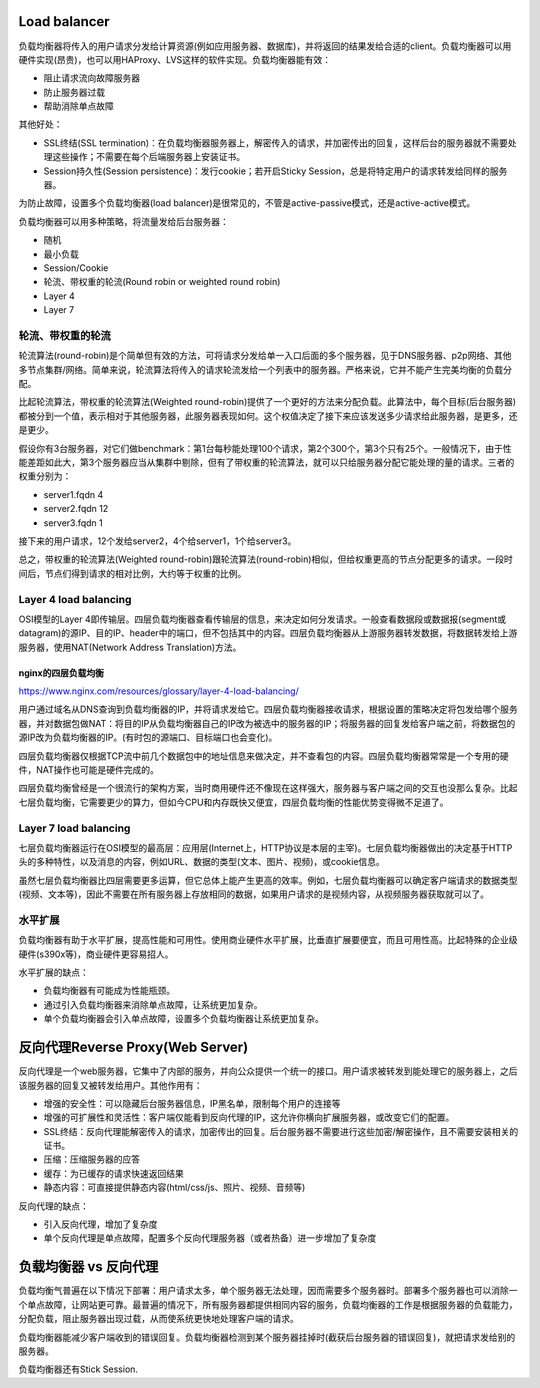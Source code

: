 Load balancer
====================================================

.. image:: images/load-balancer.png

负载均衡器将传入的用户请求分发给计算资源(例如应用服务器、数据库)，并将返回的结果发给合适的client。负载均衡器可以用硬件实现(昂贵)，也可以用HAProxy、LVS这样的软件实现。负载均衡器能有效：

- 阻止请求流向故障服务器
- 防止服务器过载
- 帮助消除单点故障

其他好处：

- SSL终结(SSL termination)：在负载均衡器服务器上，解密传入的请求，并加密传出的回复，这样后台的服务器就不需要处理这些操作；不需要在每个后端服务器上安装证书。
- Session持久性(Session persistence)：发行cookie；若开启Sticky Session，总是将特定用户的请求转发给同样的服务器。

为防止故障，设置多个负载均衡器(load balancer)是很常见的，不管是active-passive模式，还是active-active模式。

负载均衡器可以用多种策略，将流量发给后台服务器：

- 随机
- 最小负载
- Session/Cookie
- 轮流、带权重的轮流(Round robin or weighted round robin)
- Layer 4
- Layer 7

轮流、带权重的轮流
--------------------------------------
轮流算法(round-robin)是个简单但有效的方法，可将请求分发给单一入口后面的多个服务器，见于DNS服务器、p2p网络、其他多节点集群/网络。简单来说，轮流算法将传入的请求轮流发给一个列表中的服务器。严格来说，它并不能产生完美均衡的负载分配。

比起轮流算法，带权重的轮流算法(Weighted round-robin)提供了一个更好的方法来分配负载。此算法中，每个目标(后台服务器)都被分到一个值，表示相对于其他服务器，此服务器表现如何。这个权值决定了接下来应该发送多少请求给此服务器，是更多，还是更少。

假设你有3台服务器，对它们做benchmark：第1台每秒能处理100个请求，第2个300个，第3个只有25个。一般情况下，由于性能差距如此大，第3个服务器应当从集群中剔除，但有了带权重的轮流算法，就可以只给服务器分配它能处理的量的请求。三者的权重分别为：

- server1.fqdn      4
- server2.fqdn      12
- server3.fqdn      1

接下来的用户请求，12个发给server2，4个给server1，1个给server3。

总之，带权重的轮流算法(Weighted round-robin)跟轮流算法(round-robin)相似，但给权重更高的节点分配更多的请求。一段时间后，节点们得到请求的相对比例，大约等于权重的比例。

Layer 4 load balancing
--------------------------------------
OSI模型的Layer 4即传输层。四层负载均衡器查看传输层的信息，来决定如何分发请求。一般查看数据段或数据报(segment或datagram)的源IP、目的IP、header中的端口，但不包括其中的内容。四层负载均衡器从上游服务器转发数据，将数据转发给上游服务器，使用NAT(Network Address Translation)方法。

nginx的四层负载均衡
+++++++++++++++++++++++++++
https://www.nginx.com/resources/glossary/layer-4-load-balancing/

用户通过域名从DNS查询到负载均衡器的IP，并将请求发给它。四层负载均衡器接收请求，根据设置的策略决定将包发给哪个服务器，并对数据包做NAT：将目的IP从负载均衡器自己的IP改为被选中的服务器的IP；将服务器的回复发给客户端之前，将数据包的源IP改为负载均衡器的IP。(有时包的源端口、目标端口也会变化)。

四层负载均衡器仅根据TCP流中前几个数据包中的地址信息来做决定，并不查看包的内容。四层负载均衡器常常是一个专用的硬件，NAT操作也可能是硬件完成的。

四层负载均衡曾经是一个很流行的架构方案，当时商用硬件还不像现在这样强大，服务器与客户端之间的交互也没那么复杂。比起七层负载均衡，它需要更少的算力，但如今CPU和内存既快又便宜，四层负载均衡的性能优势变得微不足道了。

Layer 7 load balancing
--------------------------------------
七层负载均衡器运行在OSI模型的最高层：应用层(Internet上，HTTP协议是本层的主宰)。七层负载均衡器做出的决定基于HTTP头的多种特性，以及消息的内容，例如URL、数据的类型(文本、图片、视频)，或cookie信息。

虽然七层负载均衡器比四层需要更多运算，但它总体上能产生更高的效率。例如，七层负载均衡器可以确定客户端请求的数据类型(视频、文本等)，因此不需要在所有服务器上存放相同的数据，如果用户请求的是视频内容，从视频服务器获取就可以了。

水平扩展
--------------------------------------
负载均衡器有助于水平扩展，提高性能和可用性。使用商业硬件水平扩展，比垂直扩展要便宜，而且可用性高。比起特殊的企业级硬件(s390x等)，商业硬件更容易招人。

水平扩展的缺点：

- 负载均衡器有可能成为性能瓶颈。
- 通过引入负载均衡器来消除单点故障，让系统更加复杂。
- 单个负载均衡器会引入单点故障，设置多个负载均衡器让系统更加复杂。

反向代理Reverse Proxy(Web Server)
====================================================

.. image:: images/Reverse_proxy.png

反向代理是一个web服务器，它集中了内部的服务，并向公众提供一个统一的接口。用户请求被转发到能处理它的服务器上，之后该服务器的回复又被转发给用户。其他作用有：

- 增强的安全性：可以隐藏后台服务器信息，IP黑名单，限制每个用户的连接等
- 增强的可扩展性和灵活性：客户端仅能看到反向代理的IP，这允许你横向扩展服务器，或改变它们的配置。
- SSL终结：反向代理能解密传入的请求，加密传出的回复。后台服务器不需要进行这些加密/解密操作，且不需要安装相关的证书。
- 压缩：压缩服务器的应答
- 缓存：为已缓存的请求快速返回结果
- 静态内容：可直接提供静态内容(html/css/js、照片、视频、音频等)

反向代理的缺点：

- 引入反向代理，增加了复杂度
- 单个反向代理是单点故障，配置多个反向代理服务器（或者热备）进一步增加了复杂度

负载均衡器 vs 反向代理
====================================================
负载均衡气普遍在以下情况下部署：用户请求太多，单个服务器无法处理，因而需要多个服务器时。部署多个服务器也可以消除一个单点故障，让网站更可靠。最普遍的情况下，所有服务器都提供相同内容的服务，负载均衡器的工作是根据服务器的负载能力，分配负载，阻止服务器出现过载，从而使系统更快地处理客户端的请求。

负载均衡器能减少客户端收到的错误回复。负载均衡器检测到某个服务器挂掉时(截获后台服务器的错误回复)，就把请求发给别的服务器。

负载均衡器还有Stick Session.
